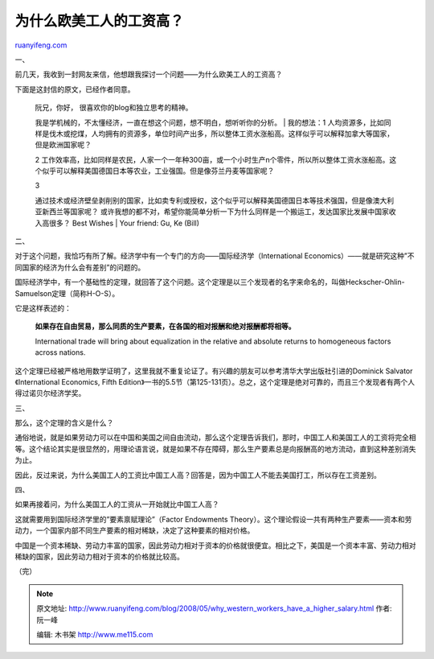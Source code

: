 .. _200805_why_western_workers_have_a_higher_salary:

为什么欧美工人的工资高？
===========================================

`ruanyifeng.com <http://www.ruanyifeng.com/blog/2008/05/why_western_workers_have_a_higher_salary.html>`__

一、

前几天，我收到一封网友来信，他想跟我探讨一个问题——为什么欧美工人的工资高？

下面是这封信的原文，已经作者同意。

    | 阮兄，你好， 很喜欢你的blog和独立思考的精神。
    我是学机械的，不太懂经济，一直在想这个问题，想不明白，想听听你的分析。
    |  我的想法：1
    人均资源多，比如同样是伐木或挖煤，人均拥有的资源多，单位时间产出多，所以整体工资水涨船高。这样似乎可以解释加拿大等国家，但是欧洲国家呢？

    2
    工作效率高，比如同样是农民，人家一个一年种300亩，或一个小时生产n个零件，所以所以整体工资水涨船高。这个似乎可以解释美国德国日本等农业，工业强国。但是像芬兰丹麦等国家呢？

    | 3
    通过技术或经济壁垒剥削别的国家，比如卖专利或授权，这个似乎可以解释美国德国日本等技术强国，但是像澳大利亚新西兰等国家呢？
    或许我想的都不对，希望你能简单分析一下为什么同样是一个搬运工，发达国家比发展中国家收入高很多？
    Best Wishes
    |  Your friend: Gu, Ke (Bill)

二、

对于这个问题，我恰巧有所了解。经济学中有一个专门的方向——国际经济学（International
Economics）——就是研究这种”不同国家的经济为什么会有差别”的问题的。

国际经济学中，有一个基础性的定理，就回答了这个问题。这个定理是以三个发现者的名字来命名的，叫做Heckscher-Ohlin-Samuelson定理（简称H-O-S）。

它是这样表述的：

    **如果存在自由贸易，那么同质的生产要素，在各国的相对报酬和绝对报酬都将相等。**

    International trade will bring about equalization in the relative
    and absolute returns to homogeneous factors across nations.

这个定理已经被严格地用数学证明了，这里我就不重复论证了。有兴趣的朋友可以参考清华大学出版社引进的Dominick
Salvator《International Economics, Fifth
Edition》一书的5.5节（第125-131页）。总之，这个定理是绝对可靠的，而且三个发现者有两个人得过诺贝尔经济学奖。

三、

那么，这个定理的含义是什么？

通俗地说，就是如果劳动力可以在中国和美国之间自由流动，那么这个定理告诉我们，那时，中国工人和美国工人的工资将完全相等。这个结论其实是很显然的，用理论语言说，就是如果不存在障碍，那么生产要素总是向报酬高的地方流动，直到这种差别消失为止。

因此，反过来说，为什么美国工人的工资比中国工人高？回答是，因为中国工人不能去美国打工，所以存在工资差别。

四、

如果再接着问，为什么美国工人的工资从一开始就比中国工人高？

这就需要用到国际经济学里的”要素禀赋理论”（Factor Endowments
Theory）。这个理论假设一共有两种生产要素——资本和劳动力，一个国家内部不同生产要素的相对稀缺，决定了这种要素的相对价格。

中国是一个资本稀缺、劳动力丰富的国家，因此劳动力相对于资本的价格就很便宜。相比之下，美国是一个资本丰富、劳动力相对稀缺的国家，因此劳动力相对于资本的价格就比较高。

（完）

.. note::
    原文地址: http://www.ruanyifeng.com/blog/2008/05/why_western_workers_have_a_higher_salary.html 
    作者: 阮一峰 

    编辑: 木书架 http://www.me115.com